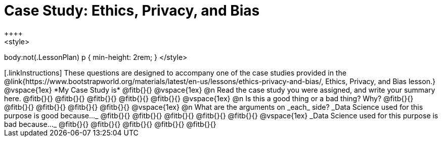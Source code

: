 = Case Study: Ethics, Privacy, and Bias
++++
<style>
body:not(.LessonPlan) p { min-height: 2rem; }
</style>
++++

[.linkInstructions]
These questions are designed to accompany one of the case studies provided in the @link{https://www.bootstrapworld.org/materials/latest/en-us/lessons/ethics-privacy-and-bias/, Ethics, Privacy, and Bias lesson.}
@vspace{1ex}

*My Case Study is* @fitb{}{}

@vspace{1ex}

@n Read the case study you were assigned, and write your summary here.

@fitb{}{}

@fitb{}{}

@fitb{}{}

@fitb{}{}

@fitb{}{}

@vspace{1ex}

@n Is this a good thing or a bad thing? Why?

@fitb{}{}

@fitb{}{}

@fitb{}{}

@fitb{}{}

@fitb{}{}

@vspace{1ex}

@n What are the arguments on _each_ side?

_Data Science used for this purpose is good because..._

@fitb{}{}

@fitb{}{}

@fitb{}{}

@fitb{}{}

@fitb{}{}

@vspace{1ex}

_Data Science used for this purpose is bad because..._

@fitb{}{}

@fitb{}{}

@fitb{}{}

@fitb{}{}

@fitb{}{}
